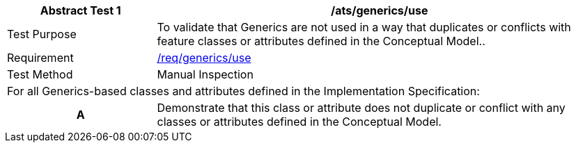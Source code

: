 [[ats_generics_use]]
[cols="2,6",options="header"]
|===
| Abstract Test {counter:ats-id} | /ats/generics/use
^|Test Purpose |To validate that Generics are not used in a way that duplicates or conflicts with feature classes or attributes defined in the Conceptual Model..
^|Requirement |<<req_generics_use,/req/generics/use>>
^|Test Method |Manual Inspection
2+|For all Generics-based classes and attributes defined in the Implementation Specification:
h| A | Demonstrate that this class or attribute does not duplicate or conflict with any classes or attributes defined in the Conceptual Model.
|===
